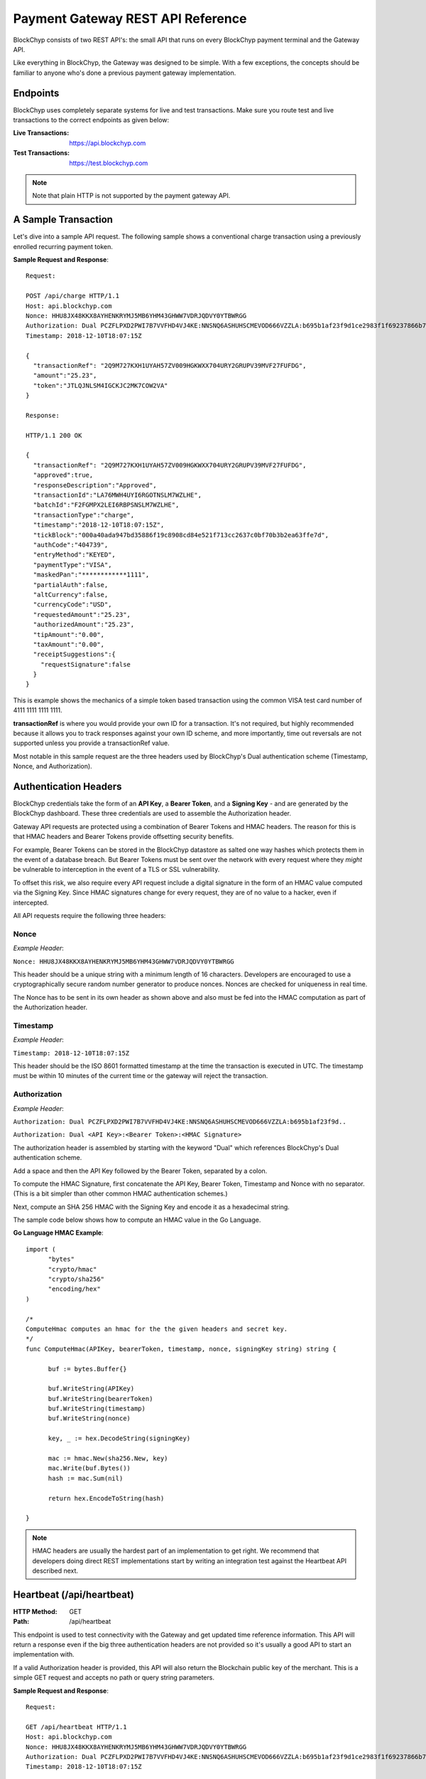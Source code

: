 .. _gateway-rest-api:

Payment Gateway REST API Reference
==================================

BlockChyp consists of two REST API's: the small API that runs on every BlockChyp
payment terminal and the Gateway API.

Like everything in BlockChyp, the Gateway was designed to be simple.  With a few exceptions, the concepts should be
familiar to anyone who's done a previous payment gateway implementation.


Endpoints
*********

BlockChyp uses completely separate systems for live and test transactions.  Make sure
you route test and live transactions to the correct endpoints as given below:

:Live Transactions: https://api.blockchyp.com
:Test Transactions: https://test.blockchyp.com

.. note::  Note that plain HTTP is not supported by the payment gateway API.

A Sample Transaction
********************

Let's dive into a sample API request.  The following sample shows a conventional
charge transaction using a previously enrolled recurring payment token.

**Sample Request and Response**::

  Request:

  POST /api/charge HTTP/1.1
  Host: api.blockchyp.com
  Nonce: HHU8JX48KKX8AYHENKRYMJ5MB6YHM43GHWW7VDRJQDVY0YTBWRGG
  Authorization: Dual PCZFLPXD2PWI7B7VVFHD4VJ4KE:NNSNQ6ASHUHSCMEVOD666VZZLA:b695b1af23f9d1ce2983f1f69237866b7fa69878dcdc873ed3507374d8c0508b
  Timestamp: 2018-12-10T18:07:15Z

  {
    "transactionRef": "2Q9M727KXH1UYAH57ZV009HGKWXX704URY2GRUPV39MVF27FUFDG",
    "amount":"25.23",
    "token":"JTLQJNLSM4IGCKJC2MK7COW2VA"
  }

  Response:

  HTTP/1.1 200 OK

  {
    "transactionRef": "2Q9M727KXH1UYAH57ZV009HGKWXX704URY2GRUPV39MVF27FUFDG",
    "approved":true,
    "responseDescription":"Approved",
    "transactionId":"LA76MWH4UYI6RGOTNSLM7WZLHE",
    "batchId":"F2FGMPX2LEI6RBPSNSLM7WZLHE",
    "transactionType":"charge",
    "timestamp":"2018-12-10T18:07:15Z",
    "tickBlock":"000a40ada947bd35886f19c8908cd84e521f713cc2637c0bf70b3b2ea63ffe7d",
    "authCode":"404739",
    "entryMethod":"KEYED",
    "paymentType":"VISA",
    "maskedPan":"************1111",
    "partialAuth":false,
    "altCurrency":false,
    "currencyCode":"USD",
    "requestedAmount":"25.23",
    "authorizedAmount":"25.23",
    "tipAmount":"0.00",
    "taxAmount":"0.00",
    "receiptSuggestions":{
      "requestSignature":false
    }
  }

This is example shows the mechanics of a simple token based transaction using
the common VISA test card number of 4111 1111 1111 1111.

**transactionRef** is where you would provide your own ID for a transaction.  It's
not required, but highly recommended because it allows you to track responses
against your own ID scheme, and more importantly, time out reversals are not supported
unless you provide a transactionRef value.

Most notable in this sample request are the three headers used by BlockChyp's
Dual authentication scheme (Timestamp, Nonce, and Authorization).

Authentication Headers
**********************

BlockChyp credentials take the form of an **API Key**, a **Bearer Token**,
and a **Signing Key** - and are generated by the BlockChyp dashboard.  These
three credentials are used to assemble the Authorization header.

Gateway API requests are protected using a combination of Bearer Tokens and HMAC
headers.  The reason for this is that HMAC headers and Bearer Tokens provide
offsetting security benefits.

For example, Bearer Tokens can be stored in the
BlockChyp datastore as salted one way hashes which protects them in the event of
a database breach.  But Bearer Tokens must be sent over the network with every request
where they *might* be vulnerable to interception in the event of a TLS or SSL
vulnerability.

To offset this risk, we also require every API request include a digital signature
in the form of an HMAC value computed via the Signing Key.  Since HMAC signatures
change for every request, they are of no value to a hacker, even if intercepted.

All API requests require the following three headers:

Nonce
-----

*Example Header*:

``Nonce: HHU8JX48KKX8AYHENKRYMJ5MB6YHM43GHWW7VDRJQDVY0YTBWRGG``

This header should be a unique string with a minimum length of 16 characters.
Developers are encouraged to use a cryptographically secure random number generator to
produce nonces.  Nonces are checked for uniqueness in real time.

The Nonce has to be sent in its own header as shown above and also must be
fed into the HMAC computation as part of the Authorization header.

Timestamp
---------

*Example Header*:

``Timestamp: 2018-12-10T18:07:15Z``

This header should be the ISO 8601 formatted timestamp at the time the transaction
is executed in UTC.  The timestamp must be within 10 minutes of the current time
or the gateway will reject the transaction.

Authorization
-------------

*Example Header*:

``Authorization: Dual PCZFLPXD2PWI7B7VVFHD4VJ4KE:NNSNQ6ASHUHSCMEVOD666VZZLA:b695b1af23f9d..``

``Authorization: Dual <API Key>:<Bearer Token>:<HMAC Signature>``

The authorization header is assembled by starting with the keyword "Dual" which
references BlockChyp's Dual authentication scheme.

Add a space and then the API Key followed by the Bearer Token, separated by a colon.

To compute the HMAC Signature, first concatenate the API Key, Bearer Token, Timestamp
and Nonce with no separator.  (This is a bit simpler than other common HMAC
authentication schemes.)

Next, compute an SHA 256 HMAC with the Signing Key and encode it as a hexadecimal string.

The sample code below shows how to compute an HMAC value in the Go Language.

**Go Language HMAC Example**::

  import (
  	"bytes"
  	"crypto/hmac"
  	"crypto/sha256"
  	"encoding/hex"
  )

  /*
  ComputeHmac computes an hmac for the the given headers and secret key.
  */
  func ComputeHmac(APIKey, bearerToken, timestamp, nonce, signingKey string) string {

  	buf := bytes.Buffer{}

  	buf.WriteString(APIKey)
  	buf.WriteString(bearerToken)
  	buf.WriteString(timestamp)
  	buf.WriteString(nonce)

  	key, _ := hex.DecodeString(signingKey)

  	mac := hmac.New(sha256.New, key)
  	mac.Write(buf.Bytes())
  	hash := mac.Sum(nil)

  	return hex.EncodeToString(hash)

  }

.. note::  HMAC headers are usually the hardest part of an implementation to get right.  We recommend that developers doing direct REST implementations start by writing an integration test against the Heartbeat API described next.


Heartbeat (/api/heartbeat)
**************************

:HTTP Method: GET
:Path:  /api/heartbeat

This endpoint is used to test connectivity with the Gateway and get updated time
reference information.  This API will return a response even if the big three
authentication headers are not provided so it's usually a good API to start an
implementation with.

If a valid Authorization header is provided, this API will also return the
Blockchain public key of the merchant.  This is a simple GET request and accepts
no path or query string parameters.

**Sample Request and Response**::

  Request:

  GET /api/heartbeat HTTP/1.1
  Host: api.blockchyp.com
  Nonce: HHU8JX48KKX8AYHENKRYMJ5MB6YHM43GHWW7VDRJQDVY0YTBWRGG
  Authorization: Dual PCZFLPXD2PWI7B7VVFHD4VJ4KE:NNSNQ6ASHUHSCMEVOD666VZZLA:b695b1af23f9d1ce2983f1f69237866b7fa69878dcdc873ed3507374d8c0508b
  Timestamp: 2018-12-10T18:07:15Z

  Response:

  HTTP/1.1 200 OK

  {
   "success": true,
   "timestamp": "2018-12-10T11:16:06.2246-08:00",
   "latestTick": "000a40ada947bd35886f19c8908cd84e521f713cc2637c0bf70b3b2ea63ffe7d",
   "merchantPk": "145kEAfQUj619jC1hbpegu1DprnYhoaqikXeCgcX8ZoXPi5oE8t"
  }

The heartbeat response includes the latest Gateway Timestamp, the latest tick block
for the Blockchain and if your Authorization headers are valid, the Blockchain
Public Key of the merchant.

We recommend you write an integration test that ensures that merchantPk is non-null
as a way to test your Authorization and HMAC implementation.

Terminal Route (/api/terminal-route)
************************************

:HTTP Method: GET
:Path:  /api/terminal-route

+------------------------+-----------------------------------------------+----------+
| Query String Parameter |  Description                                  | Required |
+------------------------+-----------------------------------------------+----------+
|terminal                | Name assigned to the terminal at activation.  | Yes      |
+------------------------+-----------------------------------------------+----------+

This API is used to get current metadata about BlockChyp terminals including the
terminal's IP Address on the private network along with transient credentials
and blockchain public key information.

We strongly recommend that payment terminals be configured with static IP addresses,
but we also understand that real life point-of-sale or merchant networks can
be chaotic environments where recommendations aren't always followed.

This API is part of a set of techniques BlockChyp uses to try and cope with
real world merchant networks.  Terminals check in with the BlockChyp network
when they're activated and periodically throughout the day.  They report their
IP address on the private network along with some internal metrics used to
monitor the overall health of the network and for fraud detection.

The Terminal Route API can be used to lookup a terminal's IP Address by the name
assigned to the terminal at activation.  It serves as a simple DNS system for
terminals and makes merchant networks more robust, even if all terminals are left
on the default DHCP settings.

**Sample Request and Response**::

  Request:

  GET /api/terminal-route?terminal=Cashier%20#1 HTTP/1.1
  Host: api.blockchyp.com
  Authorization: Dual JTLQJNLSM4IGCKJC2MK7COW2VA:CINR73MIHX337KMRHW7BI5I2AM:7721b505f6cc4540e471d03e42388e3a5a1567b29dedf589ef881995e9ca74cc
  Nonce: MNAYY7YCXME215ZBZ96BW7D1JFPX5VBX563EGAGH4E6KA8RV8BE0
  Timestamp: 2018-11-20T18:04:25Z

  Response:

  HTTP/1.1 200 OK
  {
    "success":true,
    "terminalName":"Cashier #1",
    "ipAddress":"192.168.50.245",
    "cloudRelayEnabled": false,
    "transientCredentials": {
      "apiKey": "CINR73MIHX337KMRHW7BI5I2AM",
      "bearerToken": "JTLQJNLSM4IGCKJC2MK7COW2VA",
      "signingKey": "c7722b911f9821e742f248af8449f12f06304c18b48b902f7cdef3d9dea7ed34"
    },
    "publicKey":"112hvhQwGa22QJSuqZwdMT5BhBNcrE9pwfHzFicx4ZMLkAe6chRi",
    "rawKey": {
      "curve":"P256",
      "x":"e09f8673361cc828cda624221d5f2b517c4c4285d959e502511b531f324ece0a",
      "y":"cced17b1d95dcbcc5bf2b2f06ba4bdb4b482bd0e081ac54fb49b6db2ab40a5b4"
    }
  }

The response includes the following data elements:

:ipAddress:  The current local IP address of the terminal on the private network.  If the point-of-sale or client application is on the same network as the terminal, the terminal's REST API can be found at ports 8080 and 8443 at the given IP Address.

:cloudRelayEnabled: Indicates that this terminal is accessible via the Gateway.  Not recommended, but unavoidable if the point-of-sale system and terminal are on different network segments.

:transientCredentials: Special credentials restricted for use only with the given terminal.  All direct API calls to terminals should use these credentials, especially if the merchants are  unable to run TLS/SSL on their local network.

:publicKey: The blockchain public key for the terminal in BlockChyp's compressed key format.  Can be used to validate the signatures of terminal responses.

:rawKey: The raw version of the terminal's blockchain public key.  Includes the name of the standard elliptic curve (usually P256) and the raw x and y coordinates of the public key in hexadecimal format.

Charge (/api/charge)
************************************

:HTTP Method: POST
:Path:  /api/charge

Executes a direct auth and capture.  For cloud enabled terminals, the terminalName
method routes a transaction to a cloud based terminal.  Also used for token based
transactions.

**terminalName** or **token** are required in the request, but not both.

.. note::  Sensitive information like track data or account numbers are never returned by any BlockChyp API.

**Sample Request and Response**::

  Request:

  POST /api/charge HTTP/1.1
  Host: api.blockchyp.com
  Authorization: Dual JTLQJNLSM4IGCKJC2MK7COW2VA:CINR73MIHX337KMRHW7BI5I2AM:7721b505f6cc4540e471d03e42388e3a5a1567b29dedf589ef881995e9ca74cc
  Nonce: MNAYY7YCXME215ZBZ96BW7D1JFPX5VBX563EGAGH4E6KA8RV8BE0
  Timestamp: 2018-11-20T18:04:25Z

  {

    // application defined transaction identifier, up to 64 characters in length
    // optional, but recommended since time out reversals won't work without it
    "transactionRef": "b944f032e997d944cdabb03cf1aa260ba3cde3d3b572b138eceb27bb41e54332",

    // flags this as a test transaction - no real money will change hands
    "test": false,

    // name of the terminal - for cloud based terminal transactions
    "terminalName":"Desk Terminal",

    // reusable token
    "token": "CINR73MIHX337KMRHW7BI5I2AM",

    // ISO three character currency code, optional, defaults to USD
    "currencyCode": "USD",

    // total amount to authorize
    "amount":"12.67",

    // optional tip amount, if known
    "tipAmount":"0.00",

    // optional tax amount, if known
    "taxAmount":"0.00",

    // if true, the user will be prompted to add a tip before presenting
    // their payment card
    "promptForTip":false,

    // if true, the payment method will be tokenized for use in future
    // transactions
    "enroll": false,

    // an optional description for the transaction
    // for credit card transactions, this will appear on the statement
    "description": "Comic Books"
  }

  Response:

  HTTP/1.1 200 OK
  {

    // whether or not the transaction went through
    "approved":true,

    // narrative description of the response
    "responseDescription": "Approved",

    // authorization code
    "authCode":"054321",

    // indicates whether or not the authorized amount was less than the requested amount
    "partialAuth":false,

    // the final requested amount
    // this could be more than the original request's amount if you prompted
    // the user for a tip.
    "requestedAmount":"12.67",

    // amount authorized by the payment network
    "authorizedAmount":"12.67",

    // tip amount, could be different if you prompted the user for a tip
    "tipAmount":"0.00",

    // tax amount from the original request echoed back
    "taxAmount":"0.00",

    // currency for the authorization
    "currencyCode":"USD",

    // for conventional credit card transactions, the BlockChyp assigned batch id
    "batchId": "UEOHSRX2MYI6RA2WSSDM7WZLHE",

    // original transaction reference, echoed back
    "transactionRef": "b944f032e997d944cdabb03cf1aa260ba3cde3d3b572b138eceb27bb41e54332",

    // original test flag setting, echoed back
    "test": false,

    // BlockChyp assigned transaction Id.  Use this in any subsequent void requests.
    "transactionId":"UEOHSRX2MYI6RA2LNSLM7WZLHE",

    // transaction type, echoed back
    "transactionType":"charge",

    // timestamp of the transaction in UTC
    "timestamp":"2018-12-07T21:25:37Z",

    // hash of the latest tick block on the BlockChyp clockchain
    // this is essentially blockchain time
    "tickBlock":"000a40ada947bd35886f19c8908cd84e521f713cc2637c0bf70b3b2ea63ffe7d",

    // could be CHIP, SWIPE, APPLEPAY, etc
    "entryMethod":"CHIP",

    // could be VISA, MC, DISC, AMEX, or GIFT
    "paymentType":"VISA",

    // masked account number with just the last four digits visible
    "maskedPan":"************0119",


    // reusable payment token, if requested by setting the enroll flag to "true"
    "token": "",

    // public key for BlockChyp gift cards
    "publicKey": "",


    "receiptSuggestions":{
      // EMV Application Identifier - required on all EMV receipts
      "AID":"A0000000031010",

      // Application Request Cryptogram - digital signature for an EMV transaction
      "ARQC":"6218309BF7D48CC7",

      // Issuer Application Data
      "IAD":"06010A03A0A800",

      // Terminal Verification Results
      "TVR":"8000008000",

      // Transaction Status Indicator
      "TSI":"6800",

      // if true, the system should print a signature line on the receipt
      "requestSignature":true
    }

  }

Preauth (/api/preauth)
************************************

:HTTP Method: POST
:Path:  /api/preauth

Executes a preauthorization. For cloud enabled terminals, the terminalName
method routes a transaction to a cloud based terminal.  Can also used for token based
transactions.

**terminalName** or **token** are required in the request, but not both.

.. note::  Must be captured later with a **capture** transaction.

.. note::  Sensitive information like track data or account numbers are never returned by any BlockChyp API.

**Sample Request and Response**::

  Request:

  POST /api/preauth HTTP/1.1
  Host: api.blockchyp.com
  Authorization: Dual JTLQJNLSM4IGCKJC2MK7COW2VA:CINR73MIHX337KMRHW7BI5I2AM:7721b505f6cc4540e471d03e42388e3a5a1567b29dedf589ef881995e9ca74cc
  Nonce: MNAYY7YCXME215ZBZ96BW7D1JFPX5VBX563EGAGH4E6KA8RV8BE0
  Timestamp: 2018-11-20T18:04:25Z

  {

    // application defined transaction identifier, up to 64 characters in length
    // optional, but recommended since time out reversals won't work without it
    "transactionRef": "b944f032e997d944cdabb03cf1aa260ba3cde3d3b572b138eceb27bb41e54332",

    // flags this as a test transaction - no real money will change hands
    "test": false,

    // name of the terminal - for cloud based terminal transactions
    "terminalName":"Desk Terminal",

    // reusable token
    "token": "CINR73MIHX337KMRHW7BI5I2AM",

    // ISO three character currency code, optional, defaults to USD
    "currencyCode": "USD",

    // total amount to authorize
    "amount":"12.67",

    // optional tip amount, if known
    "tipAmount":"0.00",

    // optional tax amount, if known
    "taxAmount":"0.00",

    // if true, the user will be prompted to add a tip before presenting
    // their payment card
    "promptForTip":false,

    // if true, the payment method will be tokenized for use in future
    // transactions
    "enroll": false,

    // an optional description for the transaction
    // for credit card transactions, this will appear on the statement
    "description": "Comic Books"
  }

  Response:

  HTTP/1.1 200 OK
  {

    // whether or not the transaction went through
    "approved":true,

    // narrative description of the response
    "responseDescription": "Approved",

    // authorization code
    "authCode":"054321",

    // indicates whether or not the authorized amount was less than the requested amount
    "partialAuth":false,

    // the final requested amount
    // this could be more than the original request's amount if you prompted
    // the user for a tip.
    "requestedAmount":"12.67",

    // amount authorized by the payment network
    "authorizedAmount":"12.67",

    // tip amount, could be different if you prompted the user for a tip
    "tipAmount":"0.00",

    // tax amount from the original request echoed back
    "taxAmount":"0.00",

    // currency for the authorization
    "currencyCode":"USD",

    // for conventional credit card transactions, the BlockChyp assigned batch id
    "batchId": "UEOHSRX2MYI6RA2WSSDM7WZLHE",

    // original transaction reference, echoed back
    "transactionRef": "b944f032e997d944cdabb03cf1aa260ba3cde3d3b572b138eceb27bb41e54332",

    // original test flag setting, echoed back
    "test": false,

    // BlockChyp assigned transaction Id.  Use this in any subsequent void requests.
    "transactionId":"UEOHSRX2MYI6RA2LNSLM7WZLHE",

    // transaction type, echoed back
    "transactionType":"preauth",

    // timestamp of the transaction in UTC
    "timestamp":"2018-12-07T21:25:37Z",

    // hash of the latest tick block on the BlockChyp clockchain
    // this is essentially blockchain time
    "tickBlock":"000a40ada947bd35886f19c8908cd84e521f713cc2637c0bf70b3b2ea63ffe7d",

    // could be CHIP, SWIPE, APPLEPAY, etc
    "entryMethod":"CHIP",

    // could be VISA, MC, DISC, AMEX, or GIFT
    "paymentType":"VISA",

    // masked account number with just the last four digits visible
    "maskedPan":"************0119",


    // reusable payment token, if requested by setting the enroll flag to "true"
    "token": "",

    // public key for BlockChyp gift cards
    "publicKey": "",


    "receiptSuggestions":{
      // EMV Application Identifier - required on all EMV receipts
      "AID":"A0000000031010",

      // Application Request Cryptogram - digital signature for an EMV transaction
      "ARQC":"6218309BF7D48CC7",

      // Issuer Application Data
      "IAD":"06010A03A0A800",

      // Terminal Verification Results
      "TVR":"8000008000",

      // Transaction Status Indicator
      "TSI":"6800",

      // if true, the system should print a signature line on the receipt
      "requestSignature":true
    }

  }

Capture (/api/capture)
************************************

:HTTP Method: POST
:Path:  /api/capture

This API captures a preauthorization.  Requires the transaction id from a previous
transaction.

**Sample Request and Response**::

  Request:

  POST /api/capture HTTP/1.1
  Host: api.blockchyp.com
  Authorization: Dual JTLQJNLSM4IGCKJC2MK7COW2VA:CINR73MIHX337KMRHW7BI5I2AM:7721b505f6cc4540e471d03e42388e3a5a1567b29dedf589ef881995e9ca74cc
  Nonce: MNAYY7YCXME215ZBZ96BW7D1JFPX5VBX563EGAGH4E6KA8RV8BE0
  Timestamp: 2018-11-20T18:04:25Z

  {

    // application defined transaction identifier, up to 64 characters in length
    // optional, but recommended since time out reversals won't work without it
    "transactionRef": "b944f032e997d944cdabb03cf1aa260ba3cde3d3b572b138eceb27bb41e54332",

    // id of a previous transaction, required
    "transactionId": "UEOHSRX2MYI6RA2LNSLM7WZLHE",

    // flags this as a test transaction - no real money will change hands
    "test": false,

    // ISO three character currency code, optional, defaults to USD
    "currencyCode": "USD",

    // total amount to capture, if different from the original preauth
    "amount":"17.67",

    // optional tip amount added to the transaction
    "tipAmount": "5.00",

  }

  Response:

  HTTP/1.1 200 OK
  {

    // whether or not the transaction went through
    "approved":true,

    // narrative description of the response
    "responseDescription": "Approved",

    // authorization code
    "authCode":"054321",

    // indicates whether or not the authorized amount was less than the requested amount
    "partialAuth":false,

    // the final requested amount
    // this could be more than the original request's amount if you prompted
    // the user for a tip.
    "requestedAmount":"17.67",

    // amount authorized by the payment network
    "authorizedAmount":"17.67",

    // tip amount, could be different if you prompted the user for a tip
    "tipAmount":"5.00",

    // tax amount from the original request echoed back
    "taxAmount":"0.00",

    // currency for the authorization
    "currencyCode":"USD",

    // for conventional credit card transactions, the BlockChyp assigned batch id
    "batchId": "UEOHSRX2MYI6RA2WSSDM7WZLHE",

    // original transaction reference, echoed back
    "transactionRef": "b944f032e997d944cdabb03cf1aa260ba3cde3d3b572b138eceb27bb41e54332",

    // original test flag setting, echoed back
    "test": false,

    // BlockChyp assigned transaction Id.  Use this in any subsequent void requests.
    "transactionId":"UEOHSRX2MYI6RA2LNSLM7WZLHE",

    // transaction type, echoed back
    "transactionType":"capture",

    // timestamp of the transaction in UTC
    "timestamp":"2018-12-07T21:25:37Z",

    // hash of the latest tick block on the BlockChyp clockchain
    // this is essentially blockchain time
    "tickBlock":"000a40ada947bd35886f19c8908cd84e521f713cc2637c0bf70b3b2ea63ffe7d",

    // could be CHIP, SWIPE, APPLEPAY, etc
    "entryMethod":"CHIP",

    // could be VISA, MC, DISC, AMEX, or GIFT
    "paymentType":"VISA",

    // masked account number with just the last four digits visible
    "maskedPan":"************0119"

  }



Refund (/api/refund)
************************************

:HTTP Method: POST
:Path:  /api/refund

This API refunds a previous transaction.  Refunds are typically used to process
refunds for transactions from a previous batch.  If you need to unwind a transaction
from the current batch, use **void** instead.

BlockChyp does not support open ended refunds.  All refund transactions must
refer to a previous transaction ID.

**Sample Request and Response**::

  Request:

  POST /api/refund HTTP/1.1
  Host: api.blockchyp.com
  Authorization: Dual JTLQJNLSM4IGCKJC2MK7COW2VA:CINR73MIHX337KMRHW7BI5I2AM:7721b505f6cc4540e471d03e42388e3a5a1567b29dedf589ef881995e9ca74cc
  Nonce: MNAYY7YCXME215ZBZ96BW7D1JFPX5VBX563EGAGH4E6KA8RV8BE0
  Timestamp: 2018-11-20T18:04:25Z

  {

    // application defined transaction identifier, up to 64 characters in length
    // optional, but recommended since time out reversals won't work without it
    "transactionRef": "b944f032e997d944cdabb03cf1aa260ba3cde3d3b572b138eceb27bb41e54332",

    // id of a previous transaction, required
    "transactionId": "UEOHSRX2MYI6RA2LNSLM7WZLHE",

    // flags this as a test transaction - no real money will change hands
    "test": false,

    // reusable token
    "token": "CINR73MIHX337KMRHW7BI5I2AM",

    // ISO three character currency code, optional, defaults to USD
    "currencyCode": "USD",

    // total amount to refund, if different from the original transaction amount
    // cannot exceed the authorized amount of the original transaction
    "amount":"12.67",

    // an optional description for the transaction
    // for credit card transactions, this will appear on the statement
    "description": "Comic Books"
  }

  Response:

  HTTP/1.1 200 OK
  {

    // whether or not the transaction went through
    "approved":true,

    // narrative description of the response
    "responseDescription": "Approved",

    // authorization code
    "authCode":"054321",

    // indicates whether or not the authorized amount was less than the requested amount
    "partialAuth":false,

    // the final requested amount
    // this could be more than the original request's amount if you prompted
    // the user for a tip.
    "requestedAmount":"12.67",

    // amount authorized by the payment network
    "authorizedAmount":"12.67",

    // tip amount, could be different if you prompted the user for a tip
    "tipAmount":"0.00",

    // tax amount from the original request echoed back
    "taxAmount":"0.00",

    // currency for the authorization
    "currencyCode":"USD",

    // for conventional credit card transactions, the BlockChyp assigned batch id
    "batchId": "UEOHSRX2MYI6RA2WSSDM7WZLHE",

    // original transaction reference, echoed back
    "transactionRef": "b944f032e997d944cdabb03cf1aa260ba3cde3d3b572b138eceb27bb41e54332",

    // original test flag setting, echoed back
    "test": false,

    // BlockChyp assigned transaction Id.  Use this in any subsequent void requests.
    "transactionId":"UEOHSRX2MYI6RA2LNSLM7WZLHE",

    // transaction type, echoed back
    "transactionType":"refund",

    // timestamp of the transaction in UTC
    "timestamp":"2018-12-07T21:25:37Z",

    // hash of the latest tick block on the BlockChyp clockchain
    // this is essentially blockchain time
    "tickBlock":"000a40ada947bd35886f19c8908cd84e521f713cc2637c0bf70b3b2ea63ffe7d",

    // could be CHIP, SWIPE, APPLEPAY, etc
    "entryMethod":"CHIP",

    // could be VISA, MC, DISC, AMEX, or GIFT
    "paymentType":"VISA",

    // masked account number with just the last four digits visible
    "maskedPan":"************0119"

  }


Void (/api/void)
************************************

:HTTP Method: POST
:Path:  /api/void

Voids or cancels a transaction **in the current batch**.  Can be used to void
charges, captures, or refunds, and to discard pending preauthorizations.

**Sample Request and Response**::

  Request:

  POST /api/void HTTP/1.1
  Host: api.blockchyp.com
  Authorization: Dual JTLQJNLSM4IGCKJC2MK7COW2VA:CINR73MIHX337KMRHW7BI5I2AM:7721b505f6cc4540e471d03e42388e3a5a1567b29dedf589ef881995e9ca74cc
  Nonce: MNAYY7YCXME215ZBZ96BW7D1JFPX5VBX563EGAGH4E6KA8RV8BE0
  Timestamp: 2018-11-20T18:04:25Z

  {

    // application defined transaction identifier, up to 64 characters in length
    // optional, but recommended since time out reversals won't work without it
    "transactionRef": "b944f032e997d944cdabb03cf1aa260ba3cde3d3b572b138eceb27bb41e54332",

    // id of a previous transaction, required
    "transactionId": "UEOHSRX2MYI6RA2LNSLM7WZLHE",

    // flags this as a test transaction - no real money will change hands
    "test": false,

  }

  Response:

  HTTP/1.1 200 OK
  {

    // whether or not the transaction went through
    "approved":true,

    // narrative description of the response
    "responseDescription": "Approved",

    // authorization code
    "authCode":"054321",

    // currency for the authorization
    "currencyCode":"USD",

    // for conventional credit card transactions, the BlockChyp assigned batch id
    "batchId": "UEOHSRX2MYI6RA2WSSDM7WZLHE",

    // original transaction reference, echoed back
    "transactionRef": "b944f032e997d944cdabb03cf1aa260ba3cde3d3b572b138eceb27bb41e54332",

    // original test flag setting, echoed back
    "test": false,

    // BlockChyp assigned transaction Id.  Use this in any subsequent void requests.
    "transactionId":"UEOHSRX2MYI6RA2LNSLM7WZLHE",

    // transaction type, echoed back
    "transactionType":"void",

    // timestamp of the transaction in UTC
    "timestamp":"2018-12-07T21:25:37Z",

    // hash of the latest tick block on the BlockChyp clockchain
    // this is essentially blockchain time
    "tickBlock":"000a40ada947bd35886f19c8908cd84e521f713cc2637c0bf70b3b2ea63ffe7d",

    // could be CHIP, SWIPE, APPLEPAY, etc
    "entryMethod":"CHIP",

    // could be VISA, MC, DISC, AMEX, or GIFT
    "paymentType":"VISA",

    // masked account number with just the last four digits visible
    "maskedPan":"************0119"

  }


Time Out Reversal (/api/reverse)
************************************

:HTTP Method: POST
:Path:  /api/reverse

Voids transactions that may have timed out during processing.  Must be sent with
a **transactionRef**.  If the network has a record of the transaction and the
transaction was submitted within the last 2 minutes, it will be voided or reversed.

**Sample Request and Response**::

  Request:

  POST /api/reverse HTTP/1.1
  Host: api.blockchyp.com
  Authorization: Dual JTLQJNLSM4IGCKJC2MK7COW2VA:CINR73MIHX337KMRHW7BI5I2AM:7721b505f6cc4540e471d03e42388e3a5a1567b29dedf589ef881995e9ca74cc
  Nonce: MNAYY7YCXME215ZBZ96BW7D1JFPX5VBX563EGAGH4E6KA8RV8BE0
  Timestamp: 2018-11-20T18:04:25Z

  {

    // application defined transaction identifier, up to 64 characters in length
    // required for reverse transactions
    "transactionRef": "b944f032e997d944cdabb03cf1aa260ba3cde3d3b572b138eceb27bb41e54332",

    // flags this as a test transaction - no real money will change hands
    "test": false,

  }

  Response:

  HTTP/1.1 200 OK
  {

    // whether or not the transaction went through
    "approved":true,

    // narrative description of the response
    "responseDescription": "Approved",

    // authorization code
    "authCode":"054321",

    // currency for the authorization
    "currencyCode":"USD",

    // for conventional credit card transactions, the BlockChyp assigned batch id
    "batchId": "UEOHSRX2MYI6RA2WSSDM7WZLHE",

    // original transaction reference, echoed back
    "transactionRef": "b944f032e997d944cdabb03cf1aa260ba3cde3d3b572b138eceb27bb41e54332",

    // original test flag setting, echoed back
    "test": false,

    // BlockChyp assigned transaction Id.  Use this in any subsequent void requests.
    "transactionId":"UEOHSRX2MYI6RA2LNSLM7WZLHE",

    // transaction type, echoed back
    "transactionType":"reverse",

    // timestamp of the transaction in UTC
    "timestamp":"2018-12-07T21:25:37Z",

    // hash of the latest tick block on the BlockChyp clockchain
    // this is essentially blockchain time
    "tickBlock":"000a40ada947bd35886f19c8908cd84e521f713cc2637c0bf70b3b2ea63ffe7d",

    // could be CHIP, SWIPE, APPLEPAY, etc
    "entryMethod":"CHIP",

    // could be VISA, MC, DISC, AMEX, or GIFT
    "paymentType":"VISA",

    // masked account number with just the last four digits visible
    "maskedPan":"************0119"

  }


Close Batch (/api/close-batch)
************************************

:HTTP Method: POST
:Path:  /api/close-batch

This transaction allows developers to execute manual batch closures.  By default,
BlockChyp batches close every day at 4 AM in the merchant's local time.  Merchants can change this
time via the dashboard and even disable automatic batch closure.

Manual batch closures are sometimes needed by businesses with unusual hours, especially
24 hour businesses or night life businesses in which batches can't be closed until
all tips have been entered for the last shift.

Note that batch closure is not required for BlockChyp gift cards since gift cards
are recorded directly on the blockchain.

**Sample Request and Response**::

  Request:

  POST /api/close-batch HTTP/1.1
  Host: api.blockchyp.com
  Authorization: Dual JTLQJNLSM4IGCKJC2MK7COW2VA:CINR73MIHX337KMRHW7BI5I2AM:7721b505f6cc4540e471d03e42388e3a5a1567b29dedf589ef881995e9ca74cc
  Nonce: MNAYY7YCXME215ZBZ96BW7D1JFPX5VBX563EGAGH4E6KA8RV8BE0
  Timestamp: 2018-11-20T18:04:25Z

  {

    // application defined transaction identifier, up to 64 characters in length
    // required for reverse transactions
    "transactionRef": "b944f032e997d944cdabb03cf1aa260ba3cde3d3b572b138eceb27bb41e54332",

    // flags this as a test transaction - will close the test batch
    "test": false,

  }

  Response:

  HTTP/1.1 200 OK
  {

    // narrative description of the response
    "responseDescription": "Closed",

    // for conventional credit card transactions, the BlockChyp assigned batch id
    "batchId": "UEOHSRX2MYI6RA2WSSDM7WZLHE",

    // original transaction reference, echoed back
    "transactionRef": "b944f032e997d944cdabb03cf1aa260ba3cde3d3b572b138eceb27bb41e54332",

    // original test flag setting, echoed back
    "test": false,

    // BlockChyp assigned transaction Id
    "transactionId":"UEOHSRX2MYI6RA2LNSLM7WZLHE",

    // transaction type, echoed back
    "transactionType":"close-batch",

    // timestamp of the transaction in UTC
    "timestamp":"2018-12-07T21:25:37Z",

    // hash of the latest tick block on the BlockChyp clockchain
    // this is essentially blockchain time
    "tickBlock":"000a40ada947bd35886f19c8908cd84e521f713cc2637c0bf70b3b2ea63ffe7d",

    // currency for the current batch
    "currencyCode":"USD",

    // total amount of money captured - the merchant should expect a deposit
    // in this amount less processing fees
    "capturedTotal": "1712.04",

    // amount of un-captured preauthorizations in the batch
    "openPreauths": "120.00",

    // a breakdown of the captured total by card brand
    "cardBrands": {
      "VISA": "500.00",
      "MC": "120.00",
      "AMEX": "800.00",
      "DISC": "292.04"
    }


  }
